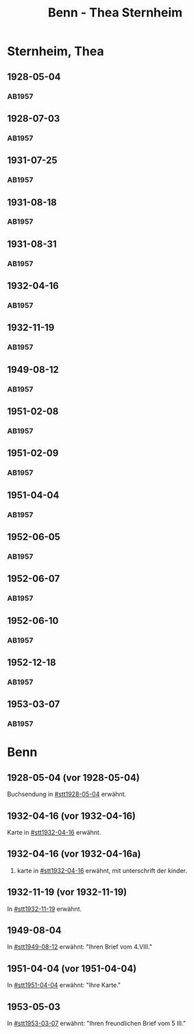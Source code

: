 #+STARTUP: content
#+STARTUP: showall
# +STARTUP: showeverything
#+TITLE: Benn - Thea Sternheim

* Sternheim, Thea
:PROPERTIES:
:EMPF:     1
:FROM: Benn
:TO: Sternheim, Thea
:GEB:      
:TOD:      
:END:
** 1928-05-04
   :PROPERTIES:
   :CUSTOM_ID: stt1928-05-04
   :TRAD:     
   :END:
*** AB1957
:PROPERTIES:
:S: 27
:S_KOM: 343-44
:END:
** 1928-07-03
   :PROPERTIES:
   :CUSTOM_ID: stt1928-07-03
   :TRAD:     
   :END:
*** AB1957
:PROPERTIES:
:S: 28
:S_KOM: 344
:END:
** 1931-07-25
   :PROPERTIES:
   :CUSTOM_ID: stt1931-07-25
   :TRAD:     
   :END:
*** AB1957
:PROPERTIES:
:S: 46
:S_KOM:
:END:
** 1931-08-18
   :PROPERTIES:
   :CUSTOM_ID: stt1931-08-18
   :TRAD:     
   :END:
*** AB1957
:PROPERTIES:
:S: 47
:S_KOM:
:END:
** 1931-08-31
   :PROPERTIES:
   :CUSTOM_ID: stt1931-08-31
   :TRAD:     
   :END:
*** AB1957
:PROPERTIES:
:S: 49
:S_KOM:
:END:
** 1932-04-16
   :PROPERTIES:
   :CUSTOM_ID: stt1932-04-16
   :TRAD:     
   :END:
*** AB1957
:PROPERTIES:
:S: 51-53
:S_KOM: 346
:END:
** 1932-11-19
   :PROPERTIES:
   :CUSTOM_ID: stt1932-11-19
   :TRAD:     
   :END:
*** AB1957
:PROPERTIES:
:S: 53-54
:S_KOM: 346
:END:
** 1949-08-12
   :PROPERTIES:
   :CUSTOM_ID: stt1949-08-12
   :TRAD:     
   :END:
*** AB1957
:PROPERTIES:
:S: 167-73
:S_KOM: 364-65
:END:
** 1951-02-08
   :PROPERTIES:
   :CUSTOM_ID: stt1951-02-08
   :TRAD:
   :ORT: Berlin
   :END:
*** AB1957
:PROPERTIES:
:S: 205-06
:S_KOM: 371-72
:END:
** 1951-02-09
   :PROPERTIES:
   :CUSTOM_ID: stt1951-02-09
   :TRAD:
   :ORT: Berlin
   :END:
*** AB1957
:PROPERTIES:
:S: 206
:S_KOM:
:END:
** 1951-04-04
   :PROPERTIES:
   :CUSTOM_ID: stt1951-04-04
   :TRAD:
   :ORT: Berlin
   :END:
*** AB1957
:PROPERTIES:
:S: 210
:S_KOM: 372
:END:
** 1952-06-05
   :PROPERTIES:
   :CUSTOM_ID: stt1952-06-05
   :TRAD:
   :ORT: [Berlin]
   :END:
*** AB1957
:PROPERTIES:
:S: 234-35
:S_KOM: 
:END:
** 1952-06-07
   :PROPERTIES:
   :CUSTOM_ID: stt1952-06-07
   :TRAD:
   :ORT: 
   :END:
*** AB1957
:PROPERTIES:
:S: 235
:S_KOM: 376
:END:
** 1952-06-10
   :PROPERTIES:
   :CUSTOM_ID: stt1952-06-10
   :TRAD:
   :ORT: 
   :END:
*** AB1957
:PROPERTIES:
:S: 236
:S_KOM:
:END:
** 1952-12-18
   :PROPERTIES:
   :CUSTOM_ID: stt1952-12-18
   :TRAD:
   :ORT: 
   :END:
*** AB1957
:PROPERTIES:
:S: 241
:S_KOM: 377
:END:
** 1953-03-07
   :PROPERTIES:
   :CUSTOM_ID: stt1953-03-07
   :TRAD:
   :ORT: 
   :END:
*** AB1957
:PROPERTIES:
:S: 246
:S_KOM: 378
:END:
* Benn
:PROPERTIES:
:TO: Benn
:FROM: Sternheim, Thea
:END:
** 1928-05-04 (vor 1928-05-04)
   :PROPERTIES:
   :TRAD:     
   :END:
Buchsendung in [[#stt1928-05-04]] erwähnt.
** 1932-04-16 (vor 1932-04-16)
   :PROPERTIES:
   :TRAD:     
   :END:
Karte in [[#stt1932-04-16]] erwähnt.
** 1932-04-16 (vor 1932-04-16a)
   :PROPERTIES:
   :TRAD:     
   :END:
2. karte in [[#stt1932-04-16]] erwähnt, mit unterschrift der kinder.
** 1932-11-19 (vor 1932-11-19)
   :PROPERTIES:
   :TRAD:     
   :END:
In [[#stt1932-11-19]] erwähnt.
** 1949-08-04
   :PROPERTIES:
   :TRAD:     
   :END:
In [[#stt1949-08-12]] erwähnt: "Ihren Brief vom 4.VIII."
** 1951-04-04 (vor 1951-04-04)
   :PROPERTIES:
   :TRAD:     
   :END:
In [[#stt1951-04-04]] erwähnt: "Ihre Karte."
** 1953-05-03
   :PROPERTIES:
   :TRAD:     
   :END:
In [[#stt1953-03-07]] erwähnt: "Ihren freundlichen Brief vom 5 III."
